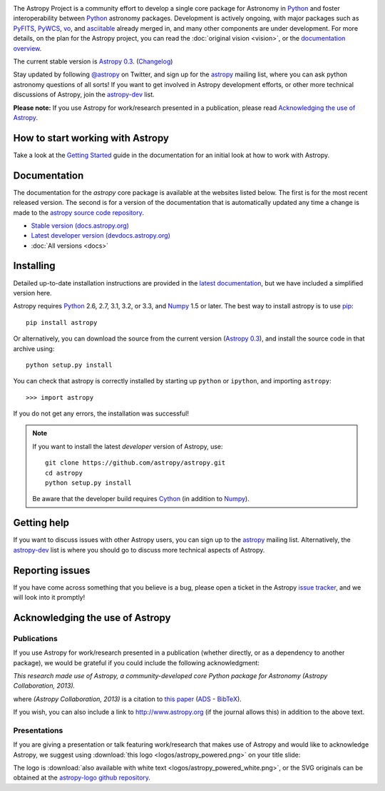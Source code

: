 .. _`PyFITS`: http://www.stsci.edu/institute/software_hardware/pyfits
.. _`PyWCS`: https://trac.assembla.com/astrolib
.. _`vo`: https://trac.assembla.com/astrolib
.. _`asciitable`: http://cxc.harvard.edu/contrib/asciitable/
.. _`astropy`: http://mail.scipy.org/mailman/listinfo/astropy
.. _`astropy-dev`: http://groups.google.com/group/astropy-dev
.. _`issue tracker`: http://github.com/astropy/astropy/issues
.. _`latest documentation`: http://astropy.readthedocs.org/en/latest/install.html
.. _`Numpy`: http://numpy.scipy.org
.. _`Python`: http://www.python.org
.. _`pip`: http://pypi.python.org/pypi/pip
.. _`Cython`: http://cython.org/
.. |currentstable| replace:: Astropy 0.3
.. _currentstable: http://pypi.python.org/packages/source/a/astropy/astropy-0.3.tar.gz

.. raw:: html

    <div class='logo_banner'>

.. image:: logos/astropy_banner_96.png

.. raw:: html

    </div>

The Astropy Project is a community effort to develop a single core package for
Astronomy in `Python`_ and foster interoperability between `Python`_ astronomy packages.
Development is actively ongoing, with major packages such as `PyFITS`_,
`PyWCS`_, `vo`_, and `asciitable`_ already merged in, and many other components
are under development. For more details, on the plan for the Astropy
project, you can read the :doc:`original vision <vision>`, or the
`documentation overview <http://docs.astropy.org/en/latest/overview.html>`_.

The current stable version is |currentstable|_.  (`Changelog <http://docs.astropy.org/en/stable/changelog.html>`_)

Stay updated by following `@astropy <http://twitter.com/#!/astropy>`_ on Twitter, and sign up for the `astropy`_ mailing list, where you can ask python astronomy
questions of all sorts!  If you want to get involved in Astropy development
efforts, or other  more technical discussions of Astropy, join the
`astropy-dev`_ list.

**Please note:** If you use Astropy for work/research presented in a
publication, please read `Acknowledging the use of Astropy`_.

How to start working with Astropy
---------------------------------

Take a look at the `Getting Started <http://docs.astropy.org/en/stable/getting_started.html>`_
guide in the documentation for an initial look at how to work with Astropy.


Documentation
-------------

The documentation for the `astropy` core package is available at the
websites listed below. The first is for the most recent released
version.  The second is for a version of the documentation that is
automatically updated any time a change is made to the
`astropy source code repository <http://github.com/astropy/astropy>`_.

* `Stable version (docs.astropy.org) <http://docs.astropy.org>`_
* `Latest developer version (devdocs.astropy.org) <http://devdocs.astropy.org>`_
* :doc:`All versions <docs>`



Installing
----------

Detailed up-to-date installation instructions are provided in the `latest documentation`_, but
we have included a simplified version here.

Astropy requires `Python`_ 2.6, 2.7, 3.1, 3.2, or 3.3, and `Numpy`_ 1.5 or later. The
best way to install astropy is to use `pip`_::

    pip install astropy

Or alternatively, you can download the source from the current version (|currentstable|_),
and install the source code in that archive using::

    python setup.py install

You can check that astropy is correctly installed by starting up ``python`` or ``ipython``, and importing ``astropy``::

    >>> import astropy

If you do not get any errors, the installation was successful!

.. note::

    If you want to install the latest *developer* version of Astropy, use::

        git clone https://github.com/astropy/astropy.git
        cd astropy
        python setup.py install

    Be aware that the developer build requires `Cython`_ (in addition to `Numpy`_).


Getting help
------------

If you want to discuss issues with other Astropy users, you can sign up
to the `astropy`_ mailing list.  Alternatively, the `astropy-dev`_ list
is where you should go to discuss more technical aspects of Astropy.

Reporting issues
----------------

If you have come across something that you believe is a bug, please open a
ticket in the Astropy `issue tracker`_, and we will look into it promptly!

Acknowledging the use of Astropy
--------------------------------

Publications
============

If you use Astropy for work/research presented in a publication (whether
directly, or as a dependency to another package), we would be grateful if you
could include the following acknowledgment:

*This research made use of Astropy, a community-developed core Python package
for Astronomy (Astropy Collaboration, 2013).*

where *(Astropy Collaboration, 2013)* is a citation to `this paper
<http://dx.doi.org/10.1051/0004-6361/201322068>`_ (`ADS <http://adsabs.harvard.edu/abs/2013A%26A...558A..33A>`_ - `BibTeX <http://adsabs.harvard.edu/cgi-bin/nph-bib_query?bibcode=2013A%26A...558A..33A&data_type=BIBTEX&db_key=AST&nocookieset=1>`_).

If you wish, you can also include a link to `<http://www.astropy.org>`_ (if
the journal allows this) in addition to the above text.

Presentations
=============

If you are giving a presentation or talk featuring work/research that makes use of
Astropy and would like to acknowledge Astropy, we suggest using :download:`this logo <logos/astropy_powered.png>` on your title slide:

.. image :: logos/astropy_powered.png
    :width: 180px
    :height: 33px

The logo is :download:`also available with white text <logos/astropy_powered_white.png>`,
or the SVG originals can be obtained at the `astropy-logo github repository <http://github.com/astropy/astropy-logo>`_.

